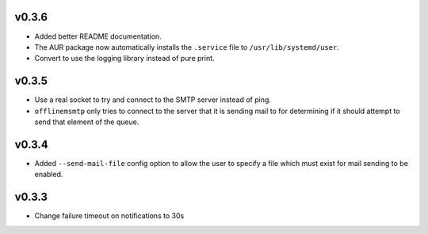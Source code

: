 v0.3.6
======

* Added better README documentation.
* The AUR package now automatically installs the ``.service`` file to
  ``/usr/lib/systemd/user``.
* Convert to use the logging library instead of pure print.

v0.3.5
======

* Use a real socket to try and connect to the SMTP server instead of ping.
* ``offlinemsmtp`` only tries to connect to the server that it is sending mail
  to for determining if it should attempt to send that element of the queue.

v0.3.4
======

- Added ``--send-mail-file`` config option to allow the user to specify a file
  which must exist for mail sending to be enabled.

v0.3.3
======

- Change failure timeout on notifications to 30s
